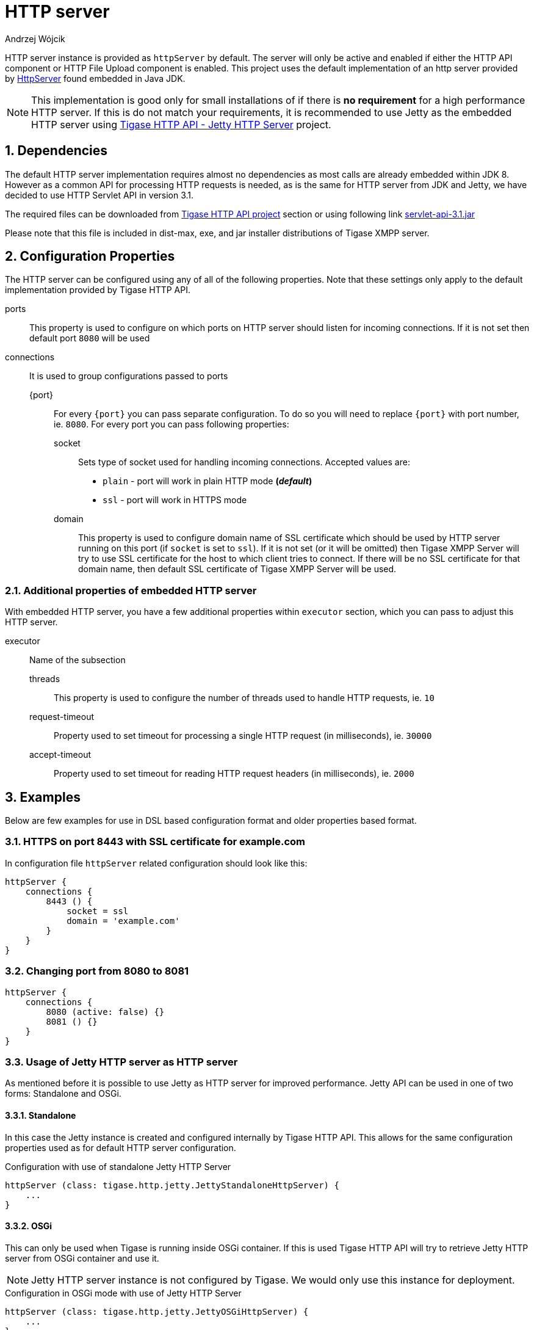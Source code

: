 [[httpServer]]
= HTTP server
:author: Andrzej Wójcik
:version: v2.0 August 2016. Reformatted for v8.0.0.

:toc:
:numbered:
:website: http://www.tigase.org

HTTP server instance is provided as `httpServer` by default.
The server will only be active and enabled if either the HTTP API component or HTTP File Upload component is enabled.
This project uses the default implementation of an http server provided by link:https://docs.oracle.com/javase/8/docs/jre/api/net/httpserver/spec/com/sun/net/httpserver/package-summary.html[HttpServer] found embedded in Java JDK.

NOTE: This implementation is good only for small installations of if there is *no requirement* for a high performance HTTP server.
If this is do not match your requirements, it is recommended to use Jetty as the embedded HTTP server using xref:jettyHttp[Tigase HTTP API - Jetty HTTP Server] project.

== Dependencies
The default HTTP server implementation requires almost no dependencies as most calls are already embedded within JDK 8.
However as a common API for processing HTTP requests is needed, as is the same for HTTP server from JDK and Jetty, we have decided to use HTTP Servlet API in version 3.1.

The required files can be downloaded from link:https://projects.tigase.org/projects/tigase-http-api/files[Tigase HTTP API project] section or using following link link:https://projects.tigase.org/attachments/download/1504/servlet-api-3.1.jar[servlet-api-3.1.jar]

Please note that this file is included in dist-max, exe, and jar installer distributions of Tigase XMPP server.

== Configuration Properties
The HTTP server can be configured using any of all of the following properties.  Note that these settings only apply to the default implementation provided by Tigase HTTP API.

ports:: This property is used to configure on which ports on HTTP server should listen for incoming connections. If it is not set then default port `8080` will be used
connections:: It is used to group configurations passed to ports
{port}::: For every `{port}` you can pass separate configuration. To do so you will need to replace `{port}` with port number, ie. `8080`. For every port you can pass following properties:
socket:::: Sets type of socket used for handling incoming connections. Accepted values are:
 * `plain` - port will work in plain HTTP mode *(_default_)*
 * `ssl` - port will work in HTTPS mode
domain:::: This property is used to configure domain name of SSL certificate which should be used by HTTP server running on this port (if `socket` is set to `ssl`). If it is not set (or it will be omitted) then Tigase XMPP Server will try to use SSL certificate for the host to which client tries to connect. If there will be no SSL certificate for that domain name, then default SSL certificate of Tigase XMPP Server will be used.

=== Additional properties of embedded HTTP server
With embedded HTTP server, you have a few additional properties within `executor` section, which you can pass to adjust this HTTP server.

executor:: Name of the subsection
threads::: This property is used to configure the number of threads used to handle HTTP requests, ie. `10`
request-timeout:::  Property used to set timeout for processing a single HTTP request (in milliseconds), ie. `30000`
accept-timeout::: Property used to set timeout for reading HTTP request headers (in milliseconds), ie. `2000`

== Examples
Below are few examples for use in DSL based configuration format and older properties based format.

=== HTTPS on port 8443 with SSL certificate for example.com
In configuration file `httpServer` related configuration should look like this:
[source,java]
----
httpServer {
    connections {
        8443 () {
            socket = ssl
            domain = 'example.com'
        }
    }
}
----

=== Changing port from 8080 to 8081
[source,java]
----
httpServer {
    connections {
        8080 (active: false) {}
        8081 () {}
    }
}
----

[[jettyHttp]]
=== Usage of Jetty HTTP server as HTTP server
As mentioned before it is possible to use Jetty as HTTP server for improved performance.
Jetty API can be used in one of two forms: Standalone and OSGi.

==== Standalone
In this case the Jetty instance is created and configured internally by Tigase HTTP API.
This allows for the same configuration properties used as for default HTTP server configuration.

.Configuration with use of standalone Jetty HTTP Server
[source,properties]
----
httpServer (class: tigase.http.jetty.JettyStandaloneHttpServer) {
    ...
}
----

==== OSGi
This can only be used when Tigase is running inside OSGi container.
If this is used Tigase HTTP API will try to retrieve Jetty HTTP server from OSGi container and use it.

NOTE: Jetty HTTP server instance is not configured by Tigase. We would only use this instance for deployment.

.Configuration in OSGi mode with use of Jetty HTTP Server
[source,properties]
----
httpServer (class: tigase.http.jetty.JettyOSGiHttpServer) {
    ...
}
----
